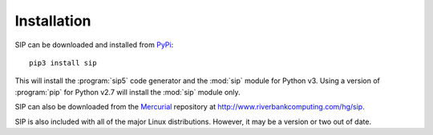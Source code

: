 Installation
============

SIP can be downloaded and installed from
`PyPi <http://pypi.python.org/pypi/sip/>`_::

    pip3 install sip

This will install the :program:`sip5` code generator and the :mod:`sip` module
for Python v3.  Using a version of :program:`pip` for Python v2.7 will install
the :mod:`sip` module only.

SIP can also be downloaded from the
`Mercurial <http://mercurial.selenic.com/>`__ repository at
http://www.riverbankcomputing.com/hg/sip.

SIP is also included with all of the major Linux distributions.  However, it
may be a version or two out of date.

